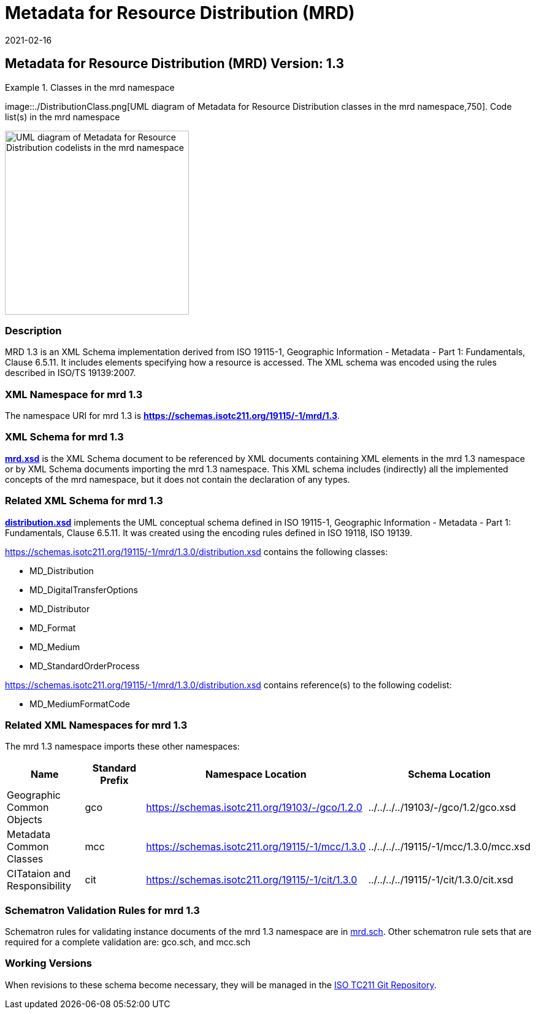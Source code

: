 ﻿= Metadata for Resource Distribution (MRD)
:edition: 1.3
:revdate: 2021-02-16

== Metadata for Resource Distribution (MRD) Version: 1.3

.Classes in the mrd namespace
====
image::./DistributionClass.png[UML diagram of Metadata for Resource Distribution classes in the mrd namespace,750]. Code list(s) in the mrd namespace

image::./DistributionCodelist.png[UML diagram of Metadata for Resource Distribution codelists in the mrd namespace,300]
====

=== Description

MRD 1.3 is an XML Schema implementation derived from ISO 19115-1, Geographic
Information - Metadata - Part 1: Fundamentals, Clause 6.5.11. It includes elements
specifying how a resource is accessed. The XML schema was encoded using the rules
described in ISO/TS 19139:2007.

=== XML Namespace for mrd 1.3

The namespace URI for mrd 1.3 is *https://schemas.isotc211.org/19115/-1/mrd/1.3*.

=== XML Schema for mrd 1.3

*link:../../../../19115/-1/mrd/1.3.0/mrd.xsd[mrd.xsd]* is the XML Schema document to
be referenced by XML documents containing XML elements in the mrd 1.3 namespace or by
XML Schema documents importing the mrd 1.3 namespace. This XML schema includes
(indirectly) all the implemented concepts of the mrd namespace, but it does not
contain the declaration of any types.

=== Related XML Schema for mrd 1.3

*link:../../../../19115/-1/mrd/1.3.0/distribution.xsd[distribution.xsd]* implements
the UML conceptual schema defined in ISO 19115-1, Geographic Information - Metadata -
Part 1: Fundamentals, Clause 6.5.11. It was created using the encoding rules defined
in ISO 19118, ISO 19139.

https://schemas.isotc211.org/19115/-1/mrd/1.3.0/distribution.xsd contains the following classes:

* MD_Distribution
* MD_DigitalTransferOptions
* MD_Distributor
* MD_Format
* MD_Medium
* MD_StandardOrderProcess

https://schemas.isotc211.org/19115/-1/mrd/1.3.0/distribution.xsd contains reference(s) to the following codelist:

* MD_MediumFormatCode

=== Related XML Namespaces for mrd 1.3

The mrd 1.3 namespace imports these other namespaces:

[%unnumbered]
[options=header,cols=4]
|===
| Name | Standard Prefix | Namespace Location | Schema Location

| Geographic Common Objects | gco |
https://schemas.isotc211.org/19103/-/gco/1.2.0 | ../../../../19103/-/gco/1.2/gco.xsd
| Metadata Common Classes | mcc |
https://schemas.isotc211.org/19115/-1/mcc/1.3.0 | ../../../../19115/-1/mcc/1.3.0/mcc.xsd
| CITataion and Responsibility | cit |
https://schemas.isotc211.org/19115/-1/cit/1.3.0 | ../../../../19115/-1/cit/1.3.0/cit.xsd
|===

=== Schematron Validation Rules for mrd 1.3

Schematron rules for validating instance documents of the mrd 1.3 namespace are in
https://schemas.isotc211.org/19115/-1/mrd/1.3.0/mrd.sch[mrd.sch]. Other schematron
rule sets that are required for a complete validation are: gco.sch, and mcc.sch

=== Working Versions

When revisions to these schema become necessary, they will be managed in the
https://github.com/ISO-TC211/XML[ISO TC211 Git Repository].
